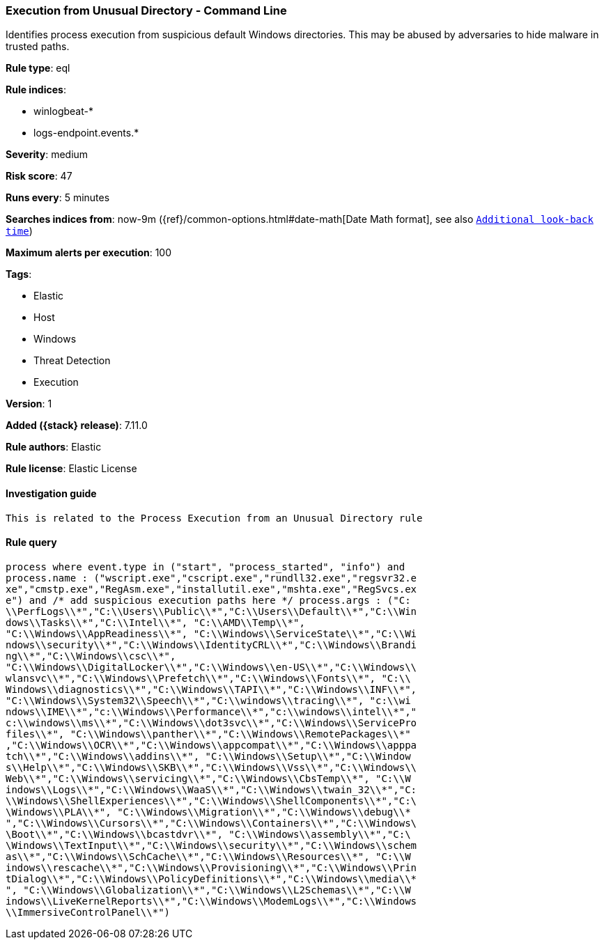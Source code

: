 [[execution-from-unusual-directory---command-line]]
=== Execution from Unusual Directory - Command Line

Identifies process execution from suspicious default Windows directories. This may be abused by adversaries to hide malware in trusted paths.

*Rule type*: eql

*Rule indices*:

* winlogbeat-*
* logs-endpoint.events.*

*Severity*: medium

*Risk score*: 47

*Runs every*: 5 minutes

*Searches indices from*: now-9m ({ref}/common-options.html#date-math[Date Math format], see also <<rule-schedule, `Additional look-back time`>>)

*Maximum alerts per execution*: 100

*Tags*:

* Elastic
* Host
* Windows
* Threat Detection
* Execution

*Version*: 1

*Added ({stack} release)*: 7.11.0

*Rule authors*: Elastic

*Rule license*: Elastic License

==== Investigation guide


[source,markdown]
----------------------------------
This is related to the Process Execution from an Unusual Directory rule
----------------------------------


==== Rule query


[source,js]
----------------------------------
process where event.type in ("start", "process_started", "info") and
process.name : ("wscript.exe","cscript.exe","rundll32.exe","regsvr32.e
xe","cmstp.exe","RegAsm.exe","installutil.exe","mshta.exe","RegSvcs.ex
e") and /* add suspicious execution paths here */ process.args : ("C:
\\PerfLogs\\*","C:\\Users\\Public\\*","C:\\Users\\Default\\*","C:\\Win
dows\\Tasks\\*","C:\\Intel\\*", "C:\\AMD\\Temp\\*",
"C:\\Windows\\AppReadiness\\*", "C:\\Windows\\ServiceState\\*","C:\\Wi
ndows\\security\\*","C:\\Windows\\IdentityCRL\\*","C:\\Windows\\Brandi
ng\\*","C:\\Windows\\csc\\*",
"C:\\Windows\\DigitalLocker\\*","C:\\Windows\\en-US\\*","C:\\Windows\\
wlansvc\\*","C:\\Windows\\Prefetch\\*","C:\\Windows\\Fonts\\*", "C:\\
Windows\\diagnostics\\*","C:\\Windows\\TAPI\\*","C:\\Windows\\INF\\*",
"C:\\Windows\\System32\\Speech\\*","C:\\windows\\tracing\\*", "c:\\wi
ndows\\IME\\*","c:\\Windows\\Performance\\*","c:\\windows\\intel\\*","
c:\\windows\\ms\\*","C:\\Windows\\dot3svc\\*","C:\\Windows\\ServicePro
files\\*", "C:\\Windows\\panther\\*","C:\\Windows\\RemotePackages\\*"
,"C:\\Windows\\OCR\\*","C:\\Windows\\appcompat\\*","C:\\Windows\\apppa
tch\\*","C:\\Windows\\addins\\*", "C:\\Windows\\Setup\\*","C:\\Window
s\\Help\\*","C:\\Windows\\SKB\\*","C:\\Windows\\Vss\\*","C:\\Windows\\
Web\\*","C:\\Windows\\servicing\\*","C:\\Windows\\CbsTemp\\*", "C:\\W
indows\\Logs\\*","C:\\Windows\\WaaS\\*","C:\\Windows\\twain_32\\*","C:
\\Windows\\ShellExperiences\\*","C:\\Windows\\ShellComponents\\*","C:\
\Windows\\PLA\\*", "C:\\Windows\\Migration\\*","C:\\Windows\\debug\\*
","C:\\Windows\\Cursors\\*","C:\\Windows\\Containers\\*","C:\\Windows\
\Boot\\*","C:\\Windows\\bcastdvr\\*", "C:\\Windows\\assembly\\*","C:\
\Windows\\TextInput\\*","C:\\Windows\\security\\*","C:\\Windows\\schem
as\\*","C:\\Windows\\SchCache\\*","C:\\Windows\\Resources\\*", "C:\\W
indows\\rescache\\*","C:\\Windows\\Provisioning\\*","C:\\Windows\\Prin
tDialog\\*","C:\\Windows\\PolicyDefinitions\\*","C:\\Windows\\media\\*
", "C:\\Windows\\Globalization\\*","C:\\Windows\\L2Schemas\\*","C:\\W
indows\\LiveKernelReports\\*","C:\\Windows\\ModemLogs\\*","C:\\Windows
\\ImmersiveControlPanel\\*")
----------------------------------

